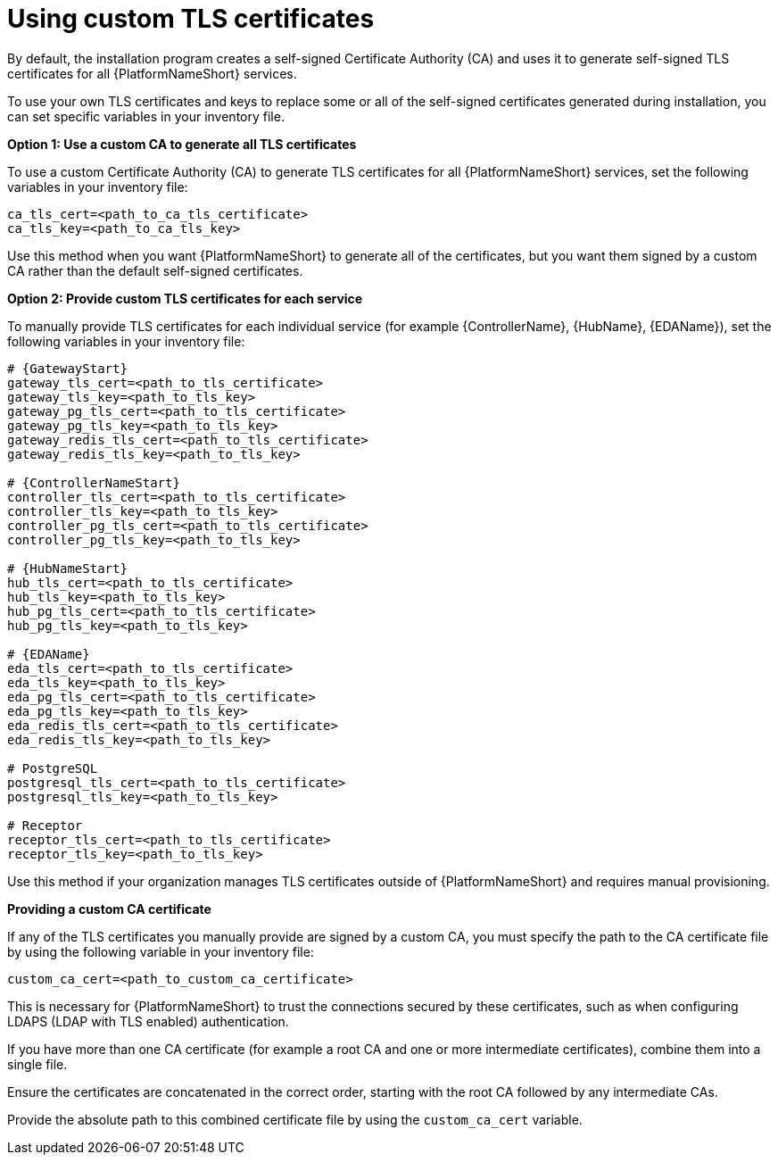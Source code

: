 :_newdoc-version: 2.15.1
:_template-generated: 2024-01-12

:_mod-docs-content-type: REFERENCE

[id="using-custom-tls-certificates_{context}"]
= Using custom TLS certificates

By default, the installation program creates a self-signed Certificate Authority (CA) and uses it to generate self-signed TLS certificates for all {PlatformNameShort} services.

To use your own TLS certificates and keys to replace some or all of the self-signed certificates generated during installation, you can set specific variables in your inventory file. 

*Option 1: Use a custom CA to generate all TLS certificates*

To use a custom Certificate Authority (CA) to generate TLS certificates for all {PlatformNameShort} services, set the following variables in your inventory file:

----
ca_tls_cert=<path_to_ca_tls_certificate>
ca_tls_key=<path_to_ca_tls_key>
----

Use this method when you want {PlatformNameShort} to generate all of the certificates, but you want them signed by a custom CA rather than the default self-signed certificates.

*Option 2: Provide custom TLS certificates for each service*

To manually provide TLS certificates for each individual service (for example {ControllerName}, {HubName}, {EDAName}), set the following variables in your inventory file:

[source,yaml,subs="+attributes"]
----
# {GatewayStart}
gateway_tls_cert=<path_to_tls_certificate>
gateway_tls_key=<path_to_tls_key>
gateway_pg_tls_cert=<path_to_tls_certificate>
gateway_pg_tls_key=<path_to_tls_key>
gateway_redis_tls_cert=<path_to_tls_certificate>
gateway_redis_tls_key=<path_to_tls_key>

# {ControllerNameStart}
controller_tls_cert=<path_to_tls_certificate>
controller_tls_key=<path_to_tls_key>
controller_pg_tls_cert=<path_to_tls_certificate>
controller_pg_tls_key=<path_to_tls_key>

# {HubNameStart}
hub_tls_cert=<path_to_tls_certificate>
hub_tls_key=<path_to_tls_key>
hub_pg_tls_cert=<path_to_tls_certificate>
hub_pg_tls_key=<path_to_tls_key>

# {EDAName}
eda_tls_cert=<path_to_tls_certificate>
eda_tls_key=<path_to_tls_key>
eda_pg_tls_cert=<path_to_tls_certificate>
eda_pg_tls_key=<path_to_tls_key>
eda_redis_tls_cert=<path_to_tls_certificate>
eda_redis_tls_key=<path_to_tls_key>

# PostgreSQL
postgresql_tls_cert=<path_to_tls_certificate>
postgresql_tls_key=<path_to_tls_key>

# Receptor
receptor_tls_cert=<path_to_tls_certificate>
receptor_tls_key=<path_to_tls_key>
----

Use this method if your organization manages TLS certificates outside of {PlatformNameShort} and requires manual provisioning.

*Providing a custom CA certificate*

If any of the TLS certificates you manually provide are signed by a custom CA, you must specify the path to the CA certificate file by using the following variable in your inventory file:

----
custom_ca_cert=<path_to_custom_ca_certificate>
----

This is necessary for {PlatformNameShort} to trust the connections secured by these certificates, such as when configuring LDAPS (LDAP with TLS enabled) authentication.

If you have more than one CA certificate (for example a root CA and one or more intermediate certificates), combine them into a single file.  

Ensure the certificates are concatenated in the correct order, starting with the root CA followed by any intermediate CAs. 

Provide the absolute path to this combined certificate file by using the `custom_ca_cert` variable.
